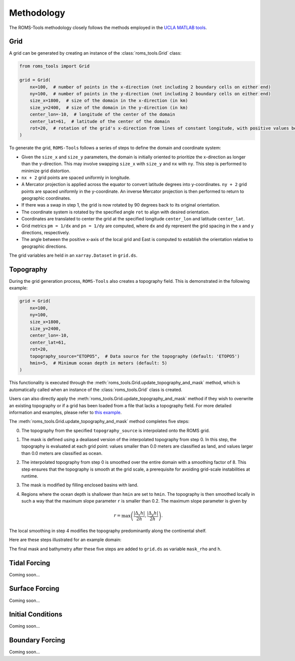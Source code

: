 Methodology
===========

The ROMS-Tools methodology closely follows the methods employed in the `UCLA MATLAB tools <https://github.com/nmolem/ucla-tools/tree/main>`_.

Grid
#####

A grid can be generated by creating an instance of the :class:`roms_tools.Grid` class:

.. code-block:: python

    from roms_tools import Grid

    grid = Grid(
        nx=100,  # number of points in the x-direction (not including 2 boundary cells on either end)
        ny=100,  # number of points in the y-direction (not including 2 boundary cells on either end)
        size_x=1800,  # size of the domain in the x-direction (in km)
        size_y=2400,  # size of the domain in the y-direction (in km)
        center_lon=-10,  # longitude of the center of the domain
        center_lat=61,  # latitude of the center of the domain
        rot=20,  # rotation of the grid's x-direction from lines of constant longitude, with positive values being a counter-clockwise rotation
    )

To generate the grid, ``ROMS-Tools`` follows a series of steps to define the domain and coordinate system:

- Given the ``size_x`` and ``size_y`` parameters, the domain is initially oriented to prioritize the x-direction as longer than the y-direction. This may involve swapping ``size_x`` with ``size_y`` and ``nx`` with ``ny``. This step is performed to minimize grid distortion.
- ``nx + 2`` grid points are spaced uniformly in longitude.
- A Mercator projection is applied across the equator to convert latitude degrees into y-coordinates. ``ny + 2`` grid points are spaced uniformly in the y-coordinate. An inverse Mercator projection is then performed to return to geographic coordinates.
- If there was a swap in step 1, the grid is now rotated by 90 degrees back to its original orientation.
- The coordinate system is rotated by the specified angle ``rot`` to align with desired orientation.
- Coordinates are translated to center the grid at the specified longitude ``center_lon`` and latitude ``center_lat``.
- Grid metrics ``pm = 1/dx`` and ``pn = 1/dy`` are computed, where ``dx`` and ``dy`` represent the grid spacing in the x and y directions, respectively.
- The angle between the positive x-axis of the local grid and East is computed to establish the orientation relative to geographic directions.

The grid variables are held in an ``xarray.Dataset`` in ``grid.ds``.

Topography
##########

During the grid generation process, ``ROMS-Tools`` also creates a topography field. This is demonstrated in the following example:

.. code-block:: python

    grid = Grid(
        nx=100,
        ny=100,
        size_x=1800,
        size_y=2400,
        center_lon=-10,
        center_lat=61,
        rot=20,
        topography_source="ETOPO5",  # Data source for the topography (default: 'ETOPO5')
        hmin=5,  # Minimum ocean depth in meters (default: 5)
    )

This functionality is executed through the :meth:`roms_tools.Grid.update_topography_and_mask` method, which is automatically called when an instance of the :class:`roms_tools.Grid` class is created.

Users can also directly apply the :meth:`roms_tools.Grid.update_topography_and_mask` method if they wish to overwrite an existing topography or if a grid has been loaded from a file that lacks a topography field. For more detailed information and examples, please refer to `this example <grid.ipynb>`_.

The :meth:`roms_tools.Grid.update_topography_and_mask` method completes five steps:

0. The topography from the specified ``topography_source`` is interpolated onto the ROMS grid.
1. The mask is defined using a dealiased version of the interpolated topography from step 0. In this step, the topography is evaluated at each grid point: values smaller than 0.0 meters are classified as land, and values larger than 0.0 meters are classified as ocean.
2. The interpolated topography from step 0 is smoothed over the entire domain with a smoothing factor of 8. This step ensures that the topography is smooth at the grid scale, a prerequisite for avoiding grid-scale instabilities at runtime.
3. The mask is modified by filling enclosed basins with land.
4. Regions where the ocean depth is shallower than ``hmin`` are set to ``hmin``. The topography is then smoothed locally in such a way that the maximum slope parameter ``r`` is smaller than 0.2. The maximum slope parameter is given by

   .. math::
      r = \max \left( \frac{|\Delta_x h|}{2h}, \frac{|\Delta_y h|}{2h} \right).

The local smoothing in step 4 modifies the topography predominantly along the continental shelf.

Here are these steps illustrated for an example domain:

.. image:: images/Step1.png
   :width: 390
.. image:: images/Step2.png
   :width: 390
.. image:: images/Step3.png
   :width: 390
.. image:: images/Step4.png
   :width: 390

The final mask and bathymetry after these five steps are added to ``grid.ds`` as variable ``mask_rho`` and ``h``.

Tidal Forcing
##############

Coming soon...


Surface Forcing
################

Coming soon...


Initial Conditions
##################

Coming soon...

Boundary Forcing
##################

Coming soon...
